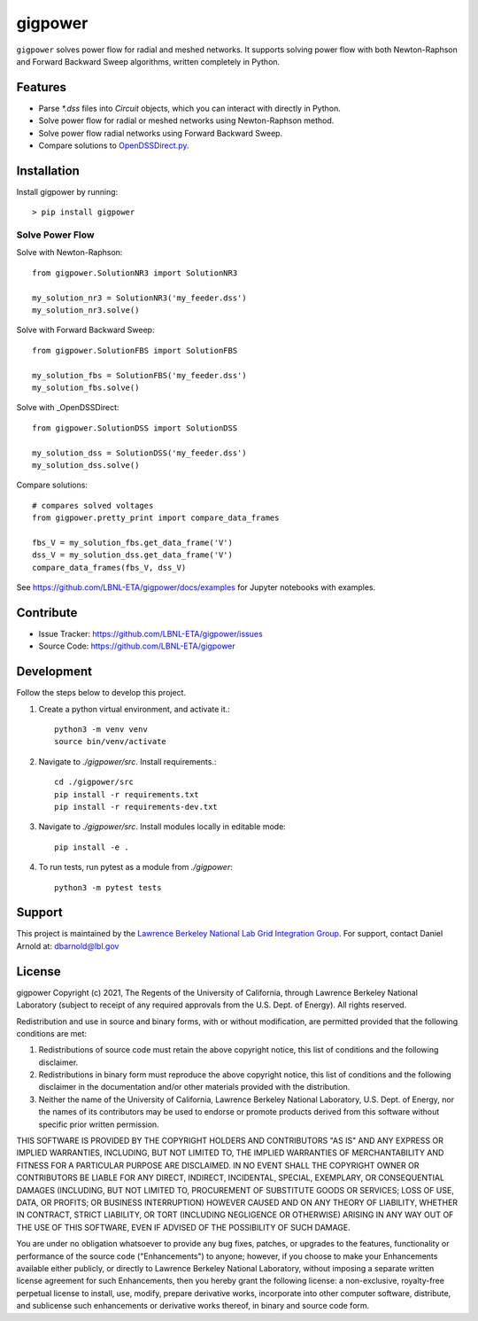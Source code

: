 gigpower
========

``gigpower`` solves power flow for radial and meshed networks. It supports
solving power flow with both Newton-Raphson and Forward Backward Sweep algorithms,
written completely in Python.

Features
--------
- Parse `*.dss` files into `Circuit` objects, which you can interact with directly in Python. 
- Solve power flow for radial or meshed networks using Newton-Raphson method.
- Solve power flow radial networks using Forward Backward Sweep.
- Compare solutions to OpenDSSDirect.py_.

.. _OpenDSSDirect.py: https://github.com/dss-extensions/OpenDSSDirect.py

Installation
------------

Install gigpower by running::

    > pip install gigpower


Solve Power Flow
________________

Solve with Newton-Raphson::

    from gigpower.SolutionNR3 import SolutionNR3

    my_solution_nr3 = SolutionNR3('my_feeder.dss')
    my_solution_nr3.solve()

Solve with Forward Backward Sweep::

    from gigpower.SolutionFBS import SolutionFBS

    my_solution_fbs = SolutionFBS('my_feeder.dss')
    my_solution_fbs.solve()

Solve with _OpenDSSDirect::

    from gigpower.SolutionDSS import SolutionDSS

    my_solution_dss = SolutionDSS('my_feeder.dss')
    my_solution_dss.solve()

Compare solutions::

    # compares solved voltages
    from gigpower.pretty_print import compare_data_frames

    fbs_V = my_solution_fbs.get_data_frame('V')
    dss_V = my_solution_dss.get_data_frame('V')
    compare_data_frames(fbs_V, dss_V)

See https://github.com/LBNL-ETA/gigpower/docs/examples for Jupyter notebooks with examples.

Contribute
----------

- Issue Tracker: https://github.com/LBNL-ETA/gigpower/issues
- Source Code: https://github.com/LBNL-ETA/gigpower

Development
-----------

Follow the steps below to develop this project.

1. Create a python virtual environment, and activate it.::

    python3 -m venv venv
    source bin/venv/activate

2. Navigate to `./gigpower/src`. Install requirements.::

    cd ./gigpower/src
    pip install -r requirements.txt
    pip install -r requirements-dev.txt

3. Navigate to `./gigpower/src`. Install modules locally in editable mode::

    pip install -e .

4. To run tests, run pytest as a module from `./gigpower`::

    python3 -m pytest tests


Support
-------
This project is maintained by the `Lawrence Berkeley National Lab Grid Integration Group <https://gridintegration.lbl.gov/>`_. 
For support, contact Daniel Arnold at: dbarnold@lbl.gov

License
-------

gigpower Copyright (c) 2021, The Regents of the University of California, through Lawrence Berkeley National Laboratory (subject to receipt of any required approvals from the U.S. Dept. of Energy). All rights reserved.

Redistribution and use in source and binary forms, with or without modification, are permitted provided that the following conditions are met:

(1) Redistributions of source code must retain the above copyright notice, this list of conditions and the following disclaimer.

(2) Redistributions in binary form must reproduce the above copyright notice, this list of conditions and the following disclaimer in the documentation and/or other materials provided with the distribution.

(3) Neither the name of the University of California, Lawrence Berkeley National Laboratory, U.S. Dept. of Energy, nor the names of its contributors may be used to endorse or promote products derived from this software without specific prior written permission.

THIS SOFTWARE IS PROVIDED BY THE COPYRIGHT HOLDERS AND CONTRIBUTORS "AS IS" AND ANY EXPRESS OR IMPLIED WARRANTIES, INCLUDING, BUT NOT LIMITED TO, THE IMPLIED WARRANTIES OF MERCHANTABILITY AND FITNESS FOR A PARTICULAR PURPOSE ARE DISCLAIMED. IN NO EVENT SHALL THE COPYRIGHT OWNER OR CONTRIBUTORS BE LIABLE FOR ANY DIRECT, INDIRECT, INCIDENTAL, SPECIAL, EXEMPLARY, OR CONSEQUENTIAL DAMAGES (INCLUDING, BUT NOT LIMITED TO, PROCUREMENT OF SUBSTITUTE GOODS OR SERVICES; LOSS OF USE, DATA, OR PROFITS; OR BUSINESS INTERRUPTION) HOWEVER CAUSED AND ON ANY THEORY OF LIABILITY, WHETHER IN CONTRACT, STRICT LIABILITY, OR TORT (INCLUDING NEGLIGENCE OR OTHERWISE) ARISING IN ANY WAY OUT OF THE USE OF THIS SOFTWARE, EVEN IF ADVISED OF THE POSSIBILITY OF SUCH DAMAGE.

You are under no obligation whatsoever to provide any bug fixes, patches, or upgrades to the features, functionality or performance of the source code ("Enhancements") to anyone; however, if you choose to make your Enhancements available either publicly, or directly to Lawrence Berkeley National Laboratory, without imposing a separate written license agreement for such Enhancements, then you hereby grant the following license: a non-exclusive, royalty-free perpetual license to install, use, modify, prepare derivative works, incorporate into other computer software, distribute, and sublicense such enhancements or derivative works thereof, in binary and source code form.
